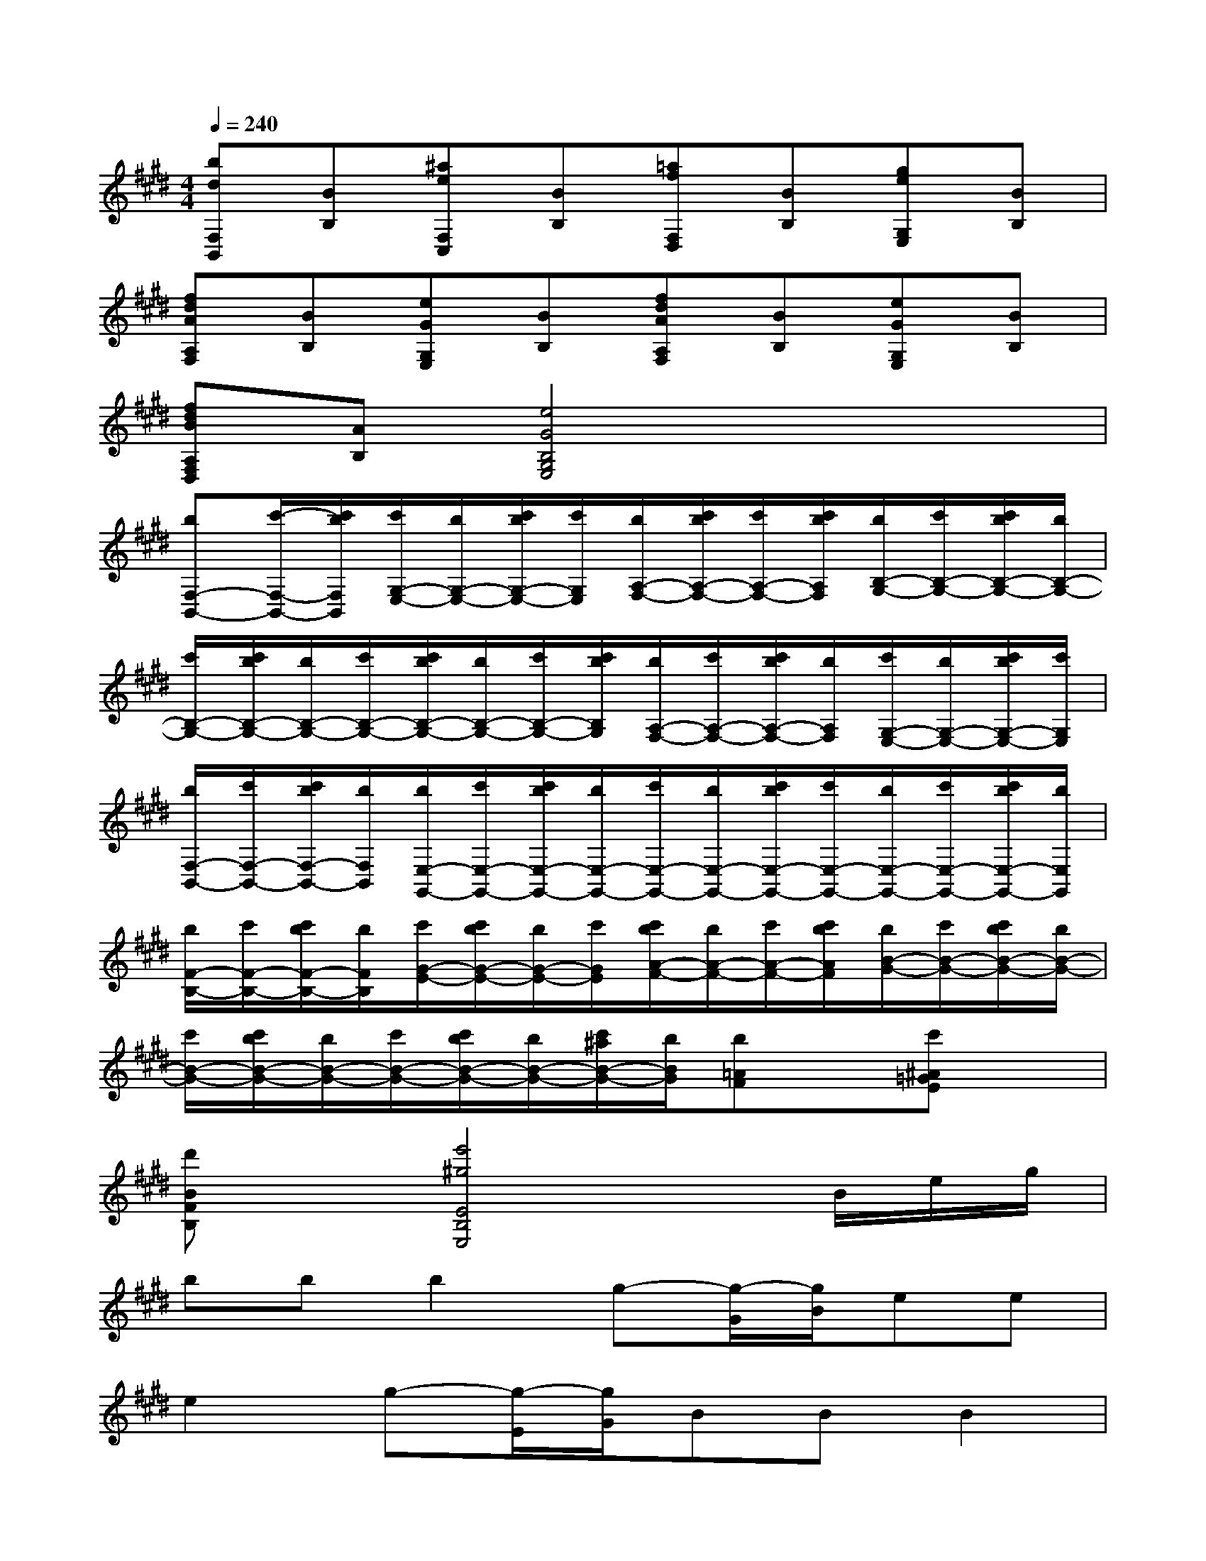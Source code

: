 X:1
T:
M:4/4
L:1/8
Q:1/4=240
K:E%4sharps
V:1
[bdF,B,,][BB,][^aeF,C,][BB,][=afF,D,][BB,][geG,E,][BB,]|
[fdAA,F,][BB,][eGG,E,][BB,][fdAA,F,][BB,][eGG,E,][BB,]|
[fdBA,F,D,][AB,][e4G4B,4G,4E,4]x2|
[bF,-B,,-][c'/2-F,/2-B,,/2-][c'/2b/2F,/2B,,/2][c'/2G,/2-E,/2-][b/2G,/2-E,/2-][c'/2b/2G,/2-E,/2-][c'/2G,/2E,/2][b/2A,/2-F,/2-][c'/2b/2A,/2-F,/2-][c'/2A,/2-F,/2-][c'/2b/2A,/2F,/2][b/2B,/2-G,/2-][c'/2B,/2-G,/2-][c'/2b/2B,/2-G,/2-][b/2B,/2-G,/2-]|
[c'/2B,/2-G,/2-][c'/2b/2B,/2-G,/2-][b/2B,/2-G,/2-][c'/2B,/2-G,/2-][c'/2b/2B,/2-G,/2-][b/2B,/2-G,/2-][c'/2B,/2-G,/2-][c'/2b/2B,/2G,/2][b/2A,/2-F,/2-][c'/2A,/2-F,/2-][c'/2b/2A,/2-F,/2-][b/2A,/2F,/2][c'/2G,/2-E,/2-][b/2G,/2-E,/2-][c'/2b/2G,/2-E,/2-][c'/2G,/2E,/2]|
[b/2F,/2-B,,/2-][c'/2F,/2-B,,/2-][c'/2b/2F,/2-B,,/2-][b/2F,/2B,,/2][b/2E,/2-G,,/2-][c'/2E,/2-G,,/2-][c'/2b/2E,/2-G,,/2-][b/2E,/2-G,,/2-][c'/2E,/2-G,,/2-][b/2E,/2-G,,/2-][c'/2b/2E,/2-G,,/2-][c'/2E,/2-G,,/2-][b/2E,/2-G,,/2-][c'/2E,/2-G,,/2-][c'/2b/2E,/2-G,,/2-][b/2E,/2G,,/2]|
[b/2F/2-B,/2-][c'/2F/2-B,/2-][c'/2b/2F/2-B,/2-][b/2F/2B,/2][c'/2G/2-E/2-][c'/2b/2G/2-E/2-][b/2G/2-E/2-][c'/2G/2E/2][c'/2b/2A/2-F/2-][b/2A/2-F/2-][c'/2A/2-F/2-][c'/2b/2A/2F/2][b/2B/2-G/2-][c'/2B/2-G/2-][c'/2b/2B/2-G/2-][b/2B/2-G/2-]|
[c'/2B/2-G/2-][c'/2b/2B/2-G/2-][b/2B/2-G/2-][c'/2B/2-G/2-][c'/2b/2B/2-G/2-][b/2B/2-G/2-][c'/2^a/2B/2-G/2-][b/2B/2G/2][b=AF]x[c'^A=GE]x|
[d'BFB,]x[e'4^g4E4B,4E,4]x/2B/2e/2g/2|
bbb2g-[g/2-G/2][g/2B/2]ee|
e2g-[g/2-E/2][g/2G/2]BBB2|
e2G4x2|
[BB,F,B,,][BB,F,B,,][B2B,2F,2B,,2][B,2G,2E,2][BB,F,B,,][BB,F,B,,]|
[B2B,2F,2B,,2][B,=G,-E,-][^A,=G,E,][B2B,2F,2B,,2][B2B,2F,2C,2B,,2]|
[B2B,2F,2=D,2B,,2][B4B,4F,4^D,4B,,4]B2|
[=c2-=C2-D,2][=c2=C2-F,2][B2=C2][F2-D,2]